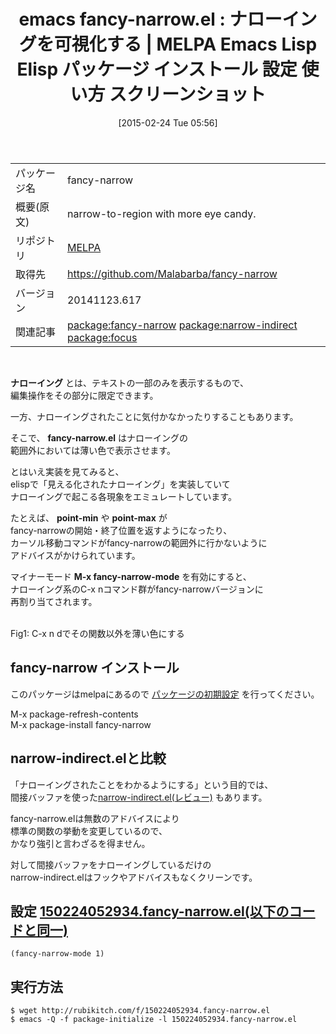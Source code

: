 #+BLOG: rubikitch
#+POSTID: 1210
#+DATE: [2015-02-24 Tue 05:56]
#+PERMALINK: fancy-narrow
#+OPTIONS: toc:nil num:nil todo:nil pri:nil tags:nil ^:nil \n:t -:nil
#+ISPAGE: nil
#+DESCRIPTION:
# (progn (erase-buffer)(find-file-hook--org2blog/wp-mode))
#+BLOG: rubikitch
#+CATEGORY: Emacs
#+EL_PKG_NAME: fancy-narrow
#+EL_TAGS: emacs, %p, %p.el, emacs lisp %p, elisp %p, emacs %f %p, emacs %p 使い方, emacs %p 設定, emacs パッケージ %p, emacs %p スクリーンショット, relate:narrow-indirect, relate:focus
#+EL_TITLE: Emacs Lisp Elisp パッケージ インストール 設定 使い方 スクリーンショット
#+EL_TITLE0: ナローイングを可視化する
#+EL_URL: 
#+begin: org2blog
#+DESCRIPTION: MELPAのEmacs Lispパッケージfancy-narrowの紹介
#+MYTAGS: package:fancy-narrow, emacs 使い方, emacs コマンド, emacs, fancy-narrow, fancy-narrow.el, emacs lisp fancy-narrow, elisp fancy-narrow, emacs melpa fancy-narrow, emacs fancy-narrow 使い方, emacs fancy-narrow 設定, emacs パッケージ fancy-narrow, emacs fancy-narrow スクリーンショット, relate:narrow-indirect, relate:focus
#+TAGS: package:fancy-narrow, emacs 使い方, emacs コマンド, emacs, fancy-narrow, fancy-narrow.el, emacs lisp fancy-narrow, elisp fancy-narrow, emacs melpa fancy-narrow, emacs fancy-narrow 使い方, emacs fancy-narrow 設定, emacs パッケージ fancy-narrow, emacs fancy-narrow スクリーンショット, relate:narrow-indirect, relate:focus, Emacs, ナローイング, fancy-narrow.el, point-min, point-max, M-x fancy-narrow-mode, fancy-narrow.el, point-min, point-max, M-x fancy-narrow-mode
#+TITLE: emacs fancy-narrow.el : ナローイングを可視化する | MELPA Emacs Lisp Elisp パッケージ インストール 設定 使い方 スクリーンショット
#+BEGIN_HTML
<table>
<tr><td>パッケージ名</td><td>fancy-narrow</td></tr>
<tr><td>概要(原文)</td><td>narrow-to-region with more eye candy.</td></tr>
<tr><td>リポジトリ</td><td><a href="http://melpa.org/">MELPA</a></td></tr>
<tr><td>取得先</td><td><a href="https://github.com/Malabarba/fancy-narrow">https://github.com/Malabarba/fancy-narrow</a></td></tr>
<tr><td>バージョン</td><td>20141123.617</td></tr>
<tr><td>関連記事</td><td><a href="http://rubikitch.com/tag/package:fancy-narrow/">package:fancy-narrow</a> <a href="http://rubikitch.com/tag/package:narrow-indirect/">package:narrow-indirect</a> <a href="http://rubikitch.com/tag/package:focus/">package:focus</a></td></tr>
</table>
<br />
#+END_HTML
*ナローイング* とは、テキストの一部のみを表示するもので、
編集操作をその部分に限定できます。

一方、ナローイングされたことに気付かなかったりすることもあります。

そこで、 *fancy-narrow.el* はナローイングの
範囲外においては薄い色で表示させます。


とはいえ実装を見てみると、
elispで「見える化されたナローイング」を実装していて
ナローイングで起こる各現象をエミュレートしています。

たとえば、 *point-min* や *point-max* が
fancy-narrowの開始・終了位置を返すようになったり、
カーソル移動コマンドがfancy-narrowの範囲外に行かないように
アドバイスがかけられています。

マイナーモード *M-x fancy-narrow-mode* を有効にすると、
ナローイング系のC-x nコマンド群がfancy-narrowバージョンに
再割り当てされます。


# (progn (forward-line 1)(shell-command "screenshot-time.rb org_template" t))
[[file:/r/sync/screenshots/20150224061154.png]]
Fig1: C-x n dでその関数以外を薄い色にする
** fancy-narrow インストール
このパッケージはmelpaにあるので [[http://rubikitch.com/package-initialize][パッケージの初期設定]] を行ってください。

M-x package-refresh-contents
M-x package-install fancy-narrow


#+end:
** 概要                                                             :noexport:
*ナローイング* とは、テキストの一部のみを表示するもので、
編集操作をその部分に限定できます。

一方、ナローイングされたことに気付かなかったりすることもあります。

そこで、 *fancy-narrow.el* はナローイングの
範囲外においては薄い色で表示させます。


とはいえ実装を見てみると、
elispで「見える化されたナローイング」を実装していて
ナローイングで起こる各現象をエミュレートしています。

たとえば、 *point-min* や *point-max* が
fancy-narrowの開始・終了位置を返すようになったり、
カーソル移動コマンドがfancy-narrowの範囲外に行かないように
アドバイスがかけられています。

マイナーモード *M-x fancy-narrow-mode* を有効にすると、
ナローイング系のC-x nコマンド群がfancy-narrowバージョンに
再割り当てされます。


# (progn (forward-line 1)(shell-command "screenshot-time.rb org_template" t))
[[file:/r/sync/screenshots/20150224061154.png]]
Fig2: C-x n dでその関数以外を薄い色にする
** narrow-indirect.elと比較

「ナローイングされたことをわかるようにする」という目的では、
間接バッファを使った[[http://rubikitch.com/2015/01/07/narrow-indirect/][narrow-indirect.el(レビュー)]] もあります。

fancy-narrow.elは無数のアドバイスにより
標準の関数の挙動を変更しているので、
かなり強引と言わざるを得ません。

対して間接バッファをナローイングしているだけの
narrow-indirect.elはフックやアドバイスもなくクリーンです。

** 設定 [[http://rubikitch.com/f/150224052934.fancy-narrow.el][150224052934.fancy-narrow.el(以下のコードと同一)]]
#+BEGIN: include :file "/r/sync/junk/150224/150224052934.fancy-narrow.el"
#+BEGIN_SRC fundamental
(fancy-narrow-mode 1)
#+END_SRC

#+END:

** 実行方法
#+BEGIN_EXAMPLE
$ wget http://rubikitch.com/f/150224052934.fancy-narrow.el
$ emacs -Q -f package-initialize -l 150224052934.fancy-narrow.el
#+END_EXAMPLE

# /r/sync/screenshots/20150224061154.png http://rubikitch.com/wp-content/uploads/2015/02/wpid-20150224061154.png
